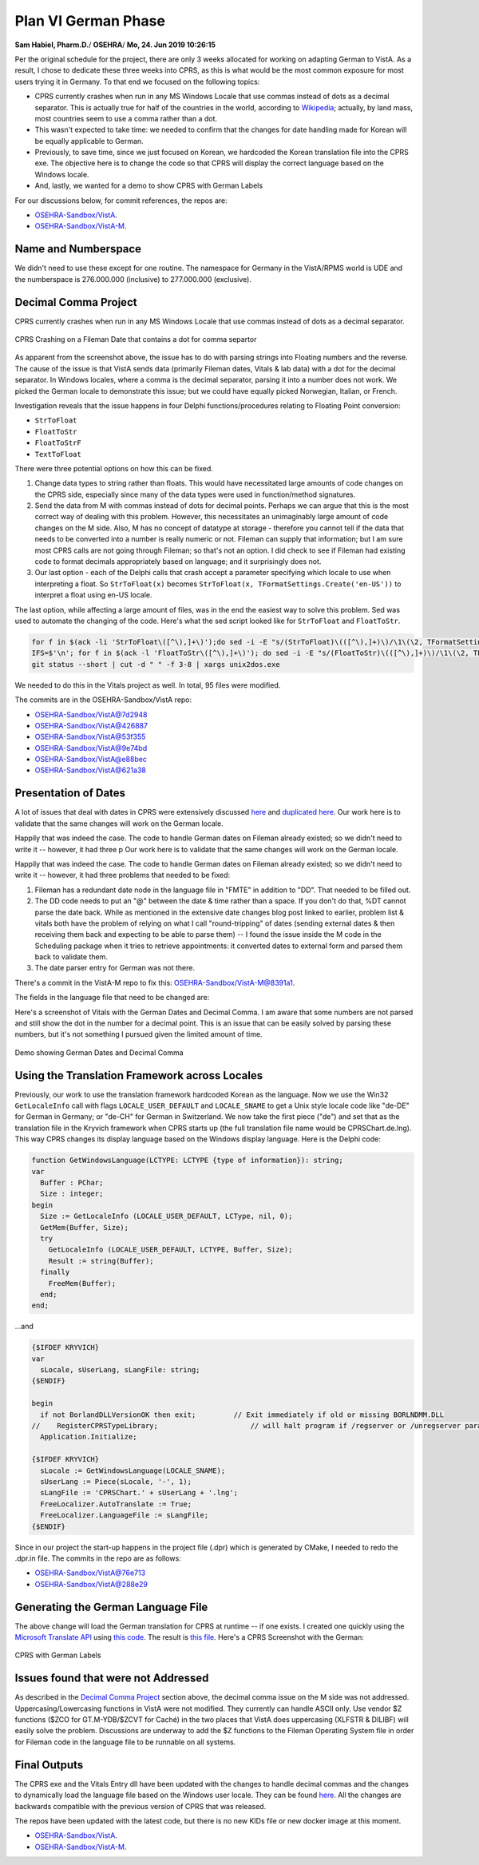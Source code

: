 Plan VI German Phase
====================

**Sam Habiel, Pharm.D.**/
**OSEHRA**/
**Mo, 24. Jun 2019 10:26:15**

Per the original schedule for the project, there are only 3 weeks allocated for
working on adapting German to VistA. As a result, I chose to dedicate these
three weeks into CPRS, as this is what would be the most common exposure for
most users trying it in Germany. To that end we focused on the following topics:

- CPRS currently crashes when run in any MS Windows Locale that use commas
  instead of dots as a decimal separator. This is actually true for half of the
  countries in the world, according to `Wikipedia
  <https://en.wikipedia.org/wiki/Decimal_separator>`__; actually, by land mass,
  most countries seem to use a comma rather than a dot.
- This wasn't expected to take time: we needed to confirm that the changes for
  date handling made for Korean will be equally applicable to German.
- Previously, to save time, since we just focused on Korean, we hardcoded the
  Korean translation file into the CPRS exe. The objective here is to change
  the code so that CPRS will display the correct language based on the Windows
  locale.
- And, lastly, we wanted for a demo to show CPRS with German Labels

For our discussions below, for commit references, the repos are:

- `OSEHRA-Sandbox/VistA <https://github.com/OSEHRA-Sandbox/VistA>`__.
- `OSEHRA-Sandbox/VistA-M <https://github.com/OSEHRA-Sandbox/VistA-M>`__.

Name and Numberspace
--------------------
We didn't need to use these except for one routine. The namespace for Germany
in the VistA/RPMS world is UDE and the numberspace is 276.000.000 (inclusive)
to 277.000.000 (exclusive).

Decimal Comma Project
---------------------
CPRS currently crashes when run in any MS Windows Locale that use commas
instead of dots as a decimal separator. 

.. figure::
   images/dot-decimal-crash-in-german-locale.png
   :align: center
   :alt: CPRS Crashing on a Fileman Date that contains a dot for comma separtor

   CPRS Crashing on a Fileman Date that contains a dot for comma separtor

As apparent from the screenshot above, the issue has to do with parsing
strings into Floating numbers and the reverse. The cause of the issue is that
VistA sends data (primarily Fileman dates, Vitals & lab data) with a dot for
the decimal separator. In Windows locales, where a comma is the decimal
separator, parsing it into a number does not work. We picked the German locale 
to demonstrate this issue; but we could have equally picked Norwegian, Italian,
or French.

Investigation reveals that the issue happens in four Delphi functions/procedures
relating to Floating Point conversion:

- ``StrToFloat``
- ``FloatToStr``
- ``FloatToStrF``
- ``TextToFloat``

There were three potential options on how this can be fixed.

1. Change data types to string rather than floats. This would have necessitated
   large amounts of code changes on the CPRS side, especially since many of the
   data types were used in function/method signatures.
2. Send the data from M with commas instead of dots for decimal points. Perhaps
   we can argue that this is the most correct way of dealing with this problem.
   However, this necessitates an unimaginably large amount of code changes on
   the M side. Also, M has no concept of datatype at storage - therefore you
   cannot tell if the data that needs to be converted into a number is really
   numeric or not. Fileman can supply that information; but I am sure most CPRS
   calls are not going through Fileman; so that's not an option. I did check
   to see if Fileman had existing code to format decimals appropriately based
   on language; and it surprisingly does not.
3. Our last option - each of the Delphi calls that crash accept a parameter
   specifying which locale to use when interpreting a float. So ``StrToFloat(x)``
   becomes ``StrToFloat(x, TFormatSettings.Create('en-US'))`` to interpret a
   float using en-US locale. 
   
The last option, while affecting a large amount of files, was in the end the
easiest way to solve this problem. Sed was used to automate the changing of the
code. Here's what the sed script looked like for ``StrToFloat`` and
``FloatToStr``.

.. code:: bash
  
  for f in $(ack -li 'StrToFloat\([^\),]+\)');do sed -i -E "s/(StrToFloat)\(([^\),]+)\)/\1\(\2, TFormatSettings.Create\(\'en-US\'\)\)/g" $f; done
  IFS=$'\n'; for f in $(ack -l 'FloatToStr\([^\),]+\)'); do sed -i -E "s/(FloatToStr)\(([^\),]+)\)/\1\(\2, TFormatSettings.Create\(\'en-US\'\)\)/g" "$f"; done
  git status --short | cut -d " " -f 3-8 | xargs unix2dos.exe

We needed to do this in the Vitals project as well. In total, 95 files were
modified.

The commits are in the OSEHRA-Sandbox/VistA repo:

- OSEHRA-Sandbox/VistA@7d2948
- OSEHRA-Sandbox/VistA@426887
- OSEHRA-Sandbox/VistA@53f355
- OSEHRA-Sandbox/VistA@9e74bd
- OSEHRA-Sandbox/VistA@e88bec
- OSEHRA-Sandbox/VistA@621a38

Presentation of Dates
---------------------
A lot of issues that deal with dates in CPRS were extensively discussed `here
<https://www.osehra.org/post/cprs-date-display-and-summary-phase-1>`__ and
`duplicated here <http://smh101.com/articles/p6/cprs-dates.html>`__. Our work
here is to validate that the same changes will work on the German locale.

Happily that was indeed the case. The code to handle German dates on Fileman
already existed; so we didn't need to write it -- however, it had three
p Our work
here is to validate that the same changes will work on the German locale.

Happily that was indeed the case. The code to handle German dates on Fileman
already existed; so we didn't need to write it -- however, it had three
problems that needed to be fixed:

1. Fileman has a redundant date node in the language file in "FMTE" in addition
   to "DD". That needed to be filled out.
2. The DD code needs to put an "@" between the date & time rather than a space.
   If you don't do that, %DT cannot parse the date back. While as mentioned in
   the extensive date changes blog post linked to earlier, problem list &
   vitals both have the problem of relying on what I call "round-tripping" of
   dates (sending external dates & then receiving them back and expecting to
   be able to parse them) -- I found the issue inside the M code in the
   Scheduling package when it tries to retrieve appointments: it converted
   dates to external form and parsed them back to validate them.
3. The date parser entry for German was not there.


There's a commit in the VistA-M repo to fix this: OSEHRA-Sandbox/VistA-M@8391a1.

The fields in the language file that need to be changed are:

============  ==========                    =========
Field Number  Field Name                    Entry
============  ==========                    =========
10.2          Date/Time Format              ``S:Y Y=$S($E(Y,6,7):$E(Y,6,7)_".",1:"")_$S($E(Y,4,5):$E(Y,4,5)_".",1:"")_($E(Y,1,3)+1700)_$P("@"_$E(Y_0,9,10)_":"_$E(Y_"000",11,12)_$S($E(Y,13,14):":"_$E(Y_0,13,14),1:""),"^",Y[".")``
10.21         Date/Time Format (FMTE)       ``S:Y Y=$S($E(Y,6,7):$E(Y,6,7)_".",1:"")_$S($E(Y,4,5):$E(Y,4,5)_".",1:"")_($E(Y,1,3)+1700)_$P("@"_$E(Y_0,9,10)_":"_$E(Y_"000",11,12)_$S($E(Y,13,14):":"_$E(Y_0,13,14),1:""),"^",Y[".")``
20.2          Date Input                    ``S:$G(%DT)'["I" %DT=$G(%DT)_"I" G CONT^%DT``
============  ==========                    =========

Here's a screenshot of Vitals with the German Dates and Decimal Comma. I am
aware that some numbers are not parsed and still show the dot in the number for
a decimal point. This is an issue that can be easily solved by parsing these
numbers, but it's not something I pursued given the limited amount of time.

.. figure::
   images/comma-decimal-date-demo.png
   :align: center
   :alt: Demo showing German Dates and Decimal Comma

   Demo showing German Dates and Decimal Comma

Using the Translation Framework across Locales
----------------------------------------------
Previously, our work to use the translation framework hardcoded Korean as the
language. Now we use the Win32 ``GetLocaleInfo`` call with flags
``LOCALE_USER_DEFAULT`` and ``LOCALE_SNAME`` to get a Unix style locale code
like "de-DE" for German in Germany; or "de-CH" for German in Switzerland. We
now take the first piece ("de") and set that as the translation file in the
Kryvich framework when CPRS starts up (the full translation file name would be
CPRSChart.de.lng). This way CPRS changes its display language based on the
Windows display language. Here is the Delphi code:

.. code:: pascal

  function GetWindowsLanguage(LCTYPE: LCTYPE {type of information}): string;
  var
    Buffer : PChar;
    Size : integer;
  begin
    Size := GetLocaleInfo (LOCALE_USER_DEFAULT, LCType, nil, 0);
    GetMem(Buffer, Size);
    try
      GetLocaleInfo (LOCALE_USER_DEFAULT, LCTYPE, Buffer, Size);
      Result := string(Buffer);
    finally
      FreeMem(Buffer);
    end;
  end;

...and

.. code:: pascal

  {$IFDEF KRYVICH}
  var
    sLocale, sUserLang, sLangFile: string;
  {$ENDIF}

  begin
    if not BorlandDLLVersionOK then exit;         // Exit immediately if old or missing BORLNDMM.DLL
  //    RegisterCPRSTypeLibrary;                      // will halt program if /regserver or /unregserver param
    Application.Initialize;

  {$IFDEF KRYVICH}
    sLocale := GetWindowsLanguage(LOCALE_SNAME);
    sUserLang := Piece(sLocale, '-', 1);
    sLangFile := 'CPRSChart.' + sUserLang + '.lng';
    FreeLocalizer.AutoTranslate := True;
    FreeLocalizer.LanguageFile := sLangFile;
  {$ENDIF}

Since in our project the start-up happens in the project file (.dpr) which is
generated by CMake, I needed to redo the .dpr.in file. The commits in the repo
are as follows:

- OSEHRA-Sandbox/VistA@76e713
- OSEHRA-Sandbox/VistA@288e29

Generating the German Language File
-----------------------------------
The above change will load the German translation for CPRS at runtime -- if one
exists. I created one quickly using the `Microsoft Translate API 
<https://www.microsoft.com/en-us/translator/business/translator-api/>`__ using
`this code <https://github.com/OSEHRA-Sandbox/VistA-M/blob/plan-vi/Packages/Germany%20Specific%20Modifications/Routines/UDEP6TRA.m>`__. The result is `this file
<https://github.com/OSEHRA-Sandbox/VistA/blob/plan-vi/Packages/Order%20Entry%20Results%20Reporting/CPRS/CPRS-Chart/Translations/kryvich/CPRSChart.de.lng>`__. Here's a CPRS
Screenshot with the German:

.. figure::
   images/cprs-german-labels.png
   :align: center
   :alt: CPRS with German Labels

   CPRS with German Labels

Issues found that were not Addressed
------------------------------------
As described in the `Decimal Comma Project`_ section above, the decimal comma
issue on the M side was not addressed.
Uppercasing/Lowercasing functions in VistA were not modified. They currently
can handle ASCII only. Use vendor $Z functions ($ZCO for GT.M-YDB/$ZCVT for
Caché) in the two places that VistA does uppercasing (XLFSTR & DILIBF) will
easily solve the problem. Discussions are underway to add the $Z functions to
the Fileman Operating System file in order for Fileman code in the language
file to be runnable on all systems.

Final Outputs
-------------
The CPRS exe and the Vitals Entry dll have been updated with the changes to
handle decimal commas and the changes to dynamically load the language file
based on the Windows user locale. They can be found `here
<https://github.com/OSEHRA-Sandbox/VistA/releases/download/cprs31a-utf8-d/CPRSChart-Plan6-decimal-comma.zip>`__. All the changes are backwards compatible with the previous
version of CPRS that was released.

The repos have been updated with the latest code, but there is no new KIDs file
or new docker image at this moment.

- `OSEHRA-Sandbox/VistA <https://github.com/OSEHRA-Sandbox/VistA>`__.
- `OSEHRA-Sandbox/VistA-M <https://github.com/OSEHRA-Sandbox/VistA-M>`__.
